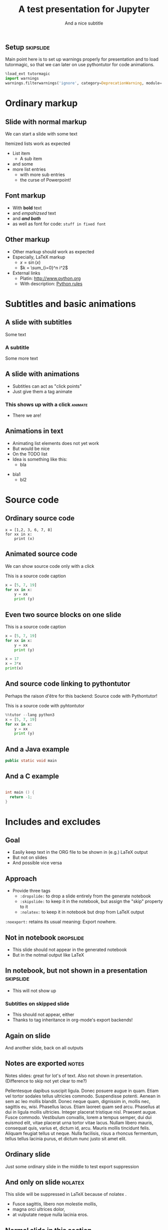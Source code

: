 #+TITLE: A test presentation for Jupyter 
#+SUBTITLE: And a nice subtitle 


** Setup							  :skipslide:

Main point here is to set up warnings properly for presentation and to
load tutormagic, so that we can later on use pythontutor for code
animations. 
   
#+BEGIN_SRC  Python 
%load_ext tutormagic
import warnings
warnings.filterwarnings('ignore', category=DeprecationWarning, module='.*/IPython/.*')
#+END_SRC

* Ordinary markup 

** Slide with normal markup  

We can start a slide with some text 

Itemized lists work as expected 

- List item 
  - A sub item 
- and some 
- more list entries  
  - with more sub entries
  - the curse of Powerpoint! 

** Font markup 


- With *bold* text
- and /empahizsed/ text
- and */and both/* 
- as well as font for code: ~stuff in fixed font~ 

** Other markup 

- Other markup should work as expected 
- Especially, LaTeX markup
  - $x = \sin(x)$
  - $k = \sum_{i=0}^n i^2$
- External links
  - Platin: http://www.python.org
  - With description: [[http://www.python.org][Python rules]]


* Subtitles and basic animations 

** A slide with subtitles 

Some text 

*** A subtitle

Some more text 

** A slide with animations 

- Subtitles can act as "click points" 
- Just give them a tag animate 

*** This shows up with a click					    :animate:

- There we are! 

** Animations in text 

- Animating list elements does not yet work 
- But would be nice
- On the TODO list 
- Idea is something like this: 
  - bla
#+ANIMATE:
- bla1 
  - bl2


* Source code 
  
** Ordinary source code 

#+BEGIN_SRC pyhton 
x = [1,2, 3, 6, 7, 8]
for xx in x:
    print (x)
#+END_SRC


** Animated source code 

We can show source code only with a click 

#+ATTR_JUSLIDES: :animate t 
#+CAPTION: This is a source code caption 
#+BEGIN_SRC python
  x = [5, 7, 19]
  for xx in x:
      y = xx
      print (y)
#+END_SRC



** Even two source blocks on one slide 


#+CAPTION: This is a source code caption 
#+BEGIN_SRC python
  x = [5, 7, 19]
  for xx in x:
      y = xx
      print (y)
#+END_SRC


#+ATTR_JUSLIDES: :animate t 
#+BEGIN_SRC python
x = 17
x = 3*x
print(x)
#+END_SRC


** And source code linking to pythontutor 

Perhaps the raison d'être for this backend: Source code with
Pythontutor! 

#+ATTR_JUSLIDES: :animate t
#+CAPTION: This is a source code with pyhtontutor 
#+BEGIN_SRC python
  %%tutor --lang python3
  x = [5, 7, 19]
  for xx in x:
      y = xx
      print (y)
#+END_SRC




** And a Java example 

#+BEGIN_SRC java 
public static void main 

#+END_SRC

** And a C example 

#+BEGIN_SRC C

  int main () {
    return -1;
  }
#+END_SRC

* Includes and excludes 


** Goal 

- Easily keep text in the ORG file to be shown in (e.g.) LaTeX output 
- But not on slides 
- And possible vice versa 

** Approach 

- Provide three tags
  - ~:dropslide:~ to drop a slide entirely from the generate notebook
  - ~:skipslide:~ to keep it in the notebook, but assign the "skip"
    property to it
  - ~:nolatex:~ to keep it in notebook but drop from LaTeX output 

~:noexport:~ retains its usual meaning: Export nowhere. 



** Not in notebook 						  :dropslide:

- This slide should not appear in the generated notebook 
- But in the notmal output like LaTeX

** In notebook, but not shown in a presentation			  :skipslide:

- This will not show up 

*** Subtitles on skipped slide 

- This should not appear, either 
- Thanks to tag inheritance in org-mode's export backends! 

** Again on slide 

And another slide, back on all outputs 



** Notes are exported 						      :notes:

Notes slides: great for lot's of text. Also not shown in
presentation. (Difference to skip not yet clear to me?) 

Pellentesque dapibus suscipit ligula.  Donec posuere augue in quam.
Etiam vel tortor sodales tellus ultricies commodo.  Suspendisse
potenti.  Aenean in sem ac leo mollis blandit.  Donec neque quam,
dignissim in, mollis nec, sagittis eu, wisi.  Phasellus lacus.  Etiam
laoreet quam sed arcu.  Phasellus at dui in ligula mollis ultricies.
Integer placerat tristique nisl.  Praesent augue.  Fusce commodo.
Vestibulum convallis, lorem a tempus semper, dui dui euismod elit,
vitae placerat urna tortor vitae lacus.  Nullam libero mauris,
consequat quis, varius et, dictum id, arcu.  Mauris mollis tincidunt
felis.  Aliquam feugiat tellus ut neque.  Nulla facilisis, risus a
rhoncus fermentum, tellus tellus lacinia purus, et dictum nunc justo
sit amet elit.


** Ordinary slide 

Just some ordinary slide in the middle to test export suppression 

** And only on slide						   :nolatex:

This slide will be suppressed in LaTeX  because of nolatex . 

- Fusce sagittis, libero non molestie mollis,
- magna orci ultrices dolor,
- at vulputate neque nulla lacinia eros.

** Nowhere							   :noexport:

This slide appears nowhere 

** Normal slide in this section 

- Just to show this will show up again 
- More text here 


* Subslides 

** A normal slide 

- RISE has a notion of subslides 
- Will be display as a "vertical extension" of the main narrative
  track 
- Just give a tag ~:subslide:~ to a slide heading 

** A subslide							   :subslide:

- d
- c

** Another subslide						   :subslide:

- f
- e 
- g

** And a normal slide 

- This slide is back in the ordinary track 
- h 
- i 


* Tables, Images, ... 

** A slide with a table 

| Kind | Data | Value |
|------+------+-------|
| x    | y    | z     |
| a    | b    | c     |


** A slide with an image 

This should be an image from a file 

#+CAPTION: A figure caption 
#+NAME: fig:test-image
[[./figures/upb.png]]


* Experimental markup 

** Slido links 

TODO


** Dot files 
#+BEGIN_SRC dot :file dot_success.pdf
  digraph {
  // graph from left to right
  rankdir=LR;
  splines=true;
  node [shape=box];
 
  id [label="Install Graphviz"]
  conf [label="Configure org-babel"]
  dot [label="DOT in org-mode"]
 
  id -> conf
  conf -> dot
  dot -> "Profit"
  dot -> "Success" [style=dotted]
  }
#+END_SRC

#+RESULTS:
[[file:dot_success.pdf]]

